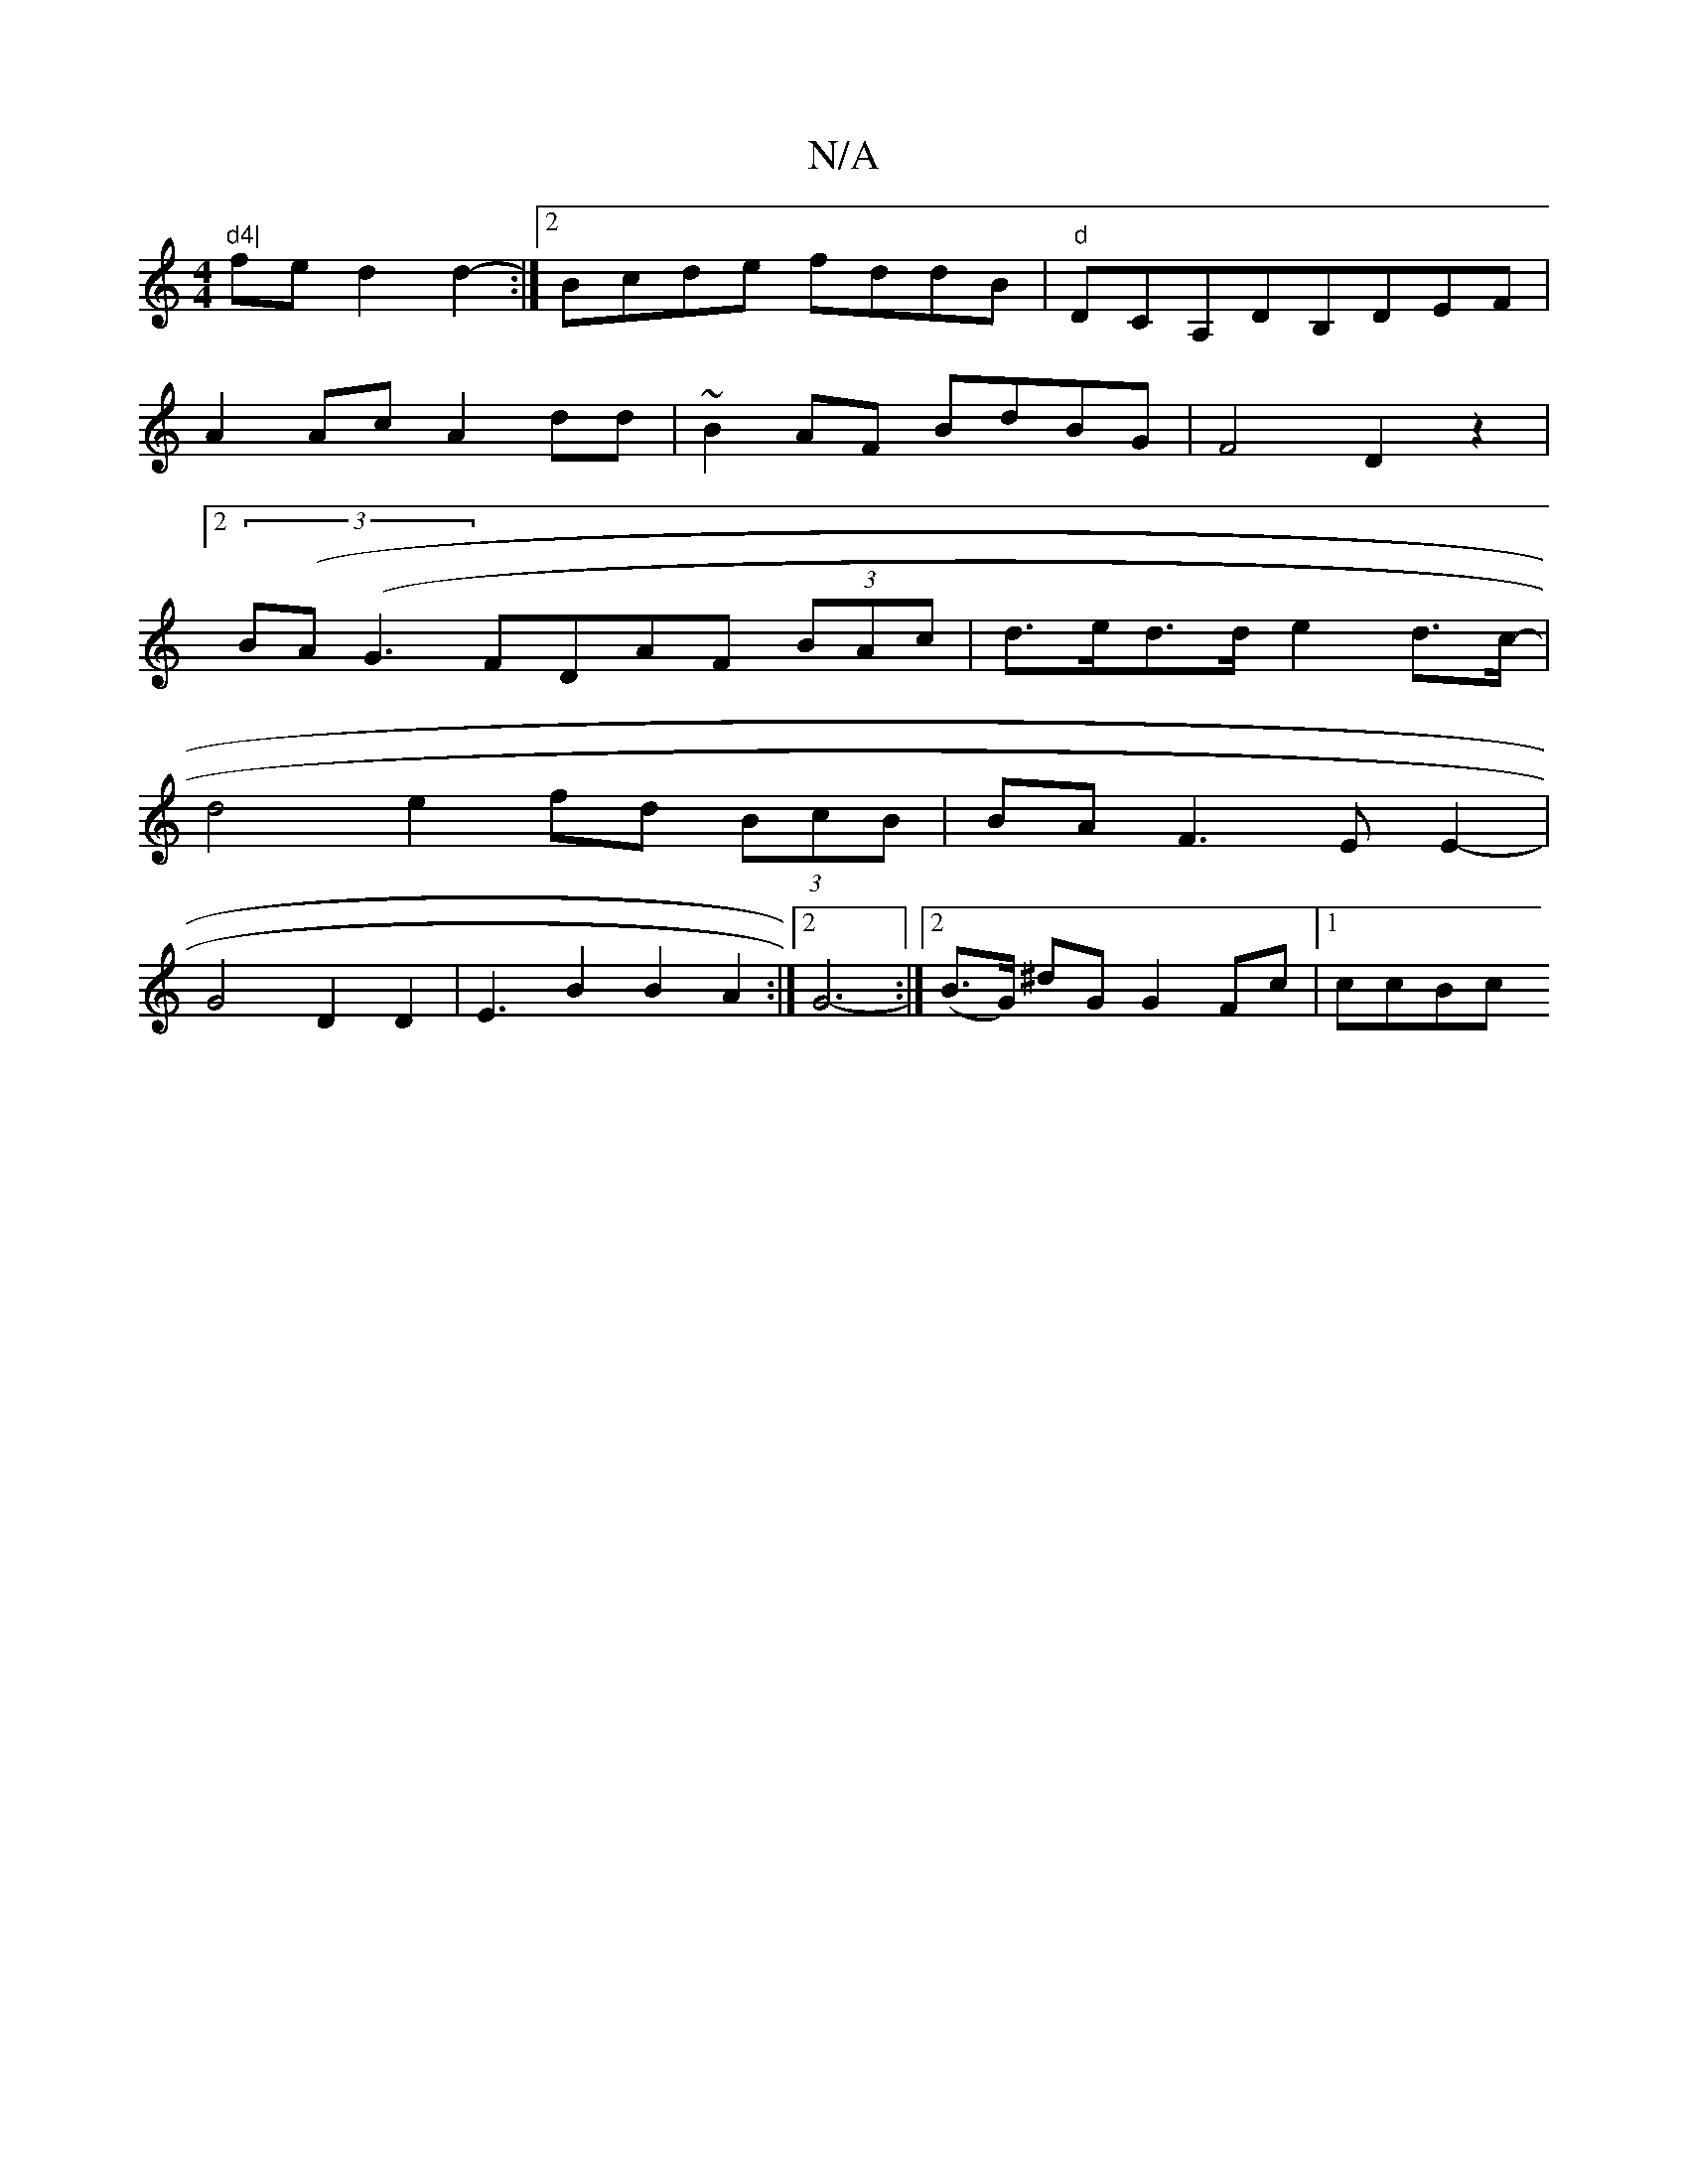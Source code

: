 X:1
T:N/A
M:4/4
R:N/A
K:Cmajor
"d4|
fed2 d2- :|2 Bcde fddB|"d"D59,2CA,DB,DEF|
A2Ac A2dd|~B2AF BdBG|F4 D2z2|
[2 (3B(A}(G3 FDAF (3BAc | d>ed>d e2d>c-|
d4 e2fd (3BcB|BA F3 E E2- |
G4 D2 D2 | E3B2B2A2:|2 G6- :|2 (B>G) ^dG G2 Fc |1 ccBc